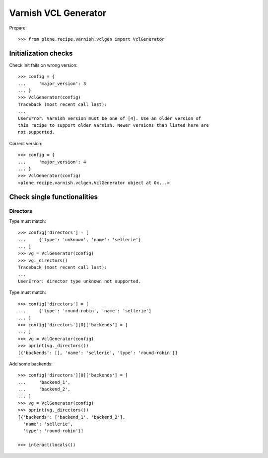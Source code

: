 =====================
Varnish VCL Generator
=====================

Prepare::

    >>> from plone.recipe.varnish.vclgen import VclGenerator

Initialization checks
=====================

Check init fails on wrong version::

    >>> config = {
    ...     'major_version': 3
    ... }
    >>> VclGenerator(config)
    Traceback (most recent call last):
    ...
    UserError: Varnish version must be one of [4]. Use an older version of
    this recipe to support older Varnish. Newer versions than listed here are
    not supported.

Correct version::

    >>> config = {
    ...     'major_version': 4
    ... }
    >>> VclGenerator(config)
    <plone.recipe.varnish.vclgen.VclGenerator object at 0x...>


Check single functionalities
============================

Directors
---------

Type must match::

    >>> config['directors'] = [
    ...     {'type': 'unknown', 'name': 'sellerie'}
    ... ]
    >>> vg = VclGenerator(config)
    >>> vg._directors()
    Traceback (most recent call last):
    ...
    UserError: director type unknown not supported.

Type must match::

    >>> config['directors'] = [
    ...     {'type': 'round-robin', 'name': 'sellerie'}
    ... ]
    >>> config['directors'][0]['backends'] = [
    ... ]
    >>> vg = VclGenerator(config)
    >>> pprint(vg._directors())
    [{'backends': [], 'name': 'sellerie', 'type': 'round-robin'}]


Add some backends::

    >>> config['directors'][0]['backends'] = [
    ...     'backend_1',
    ...     'backend_2',
    ... ]
    >>> vg = VclGenerator(config)
    >>> pprint(vg._directors())
    [{'backends': ['backend_1', 'backend_2'],
      'name': 'sellerie',
      'type': 'round-robin'}]

    >>> interact(locals())


